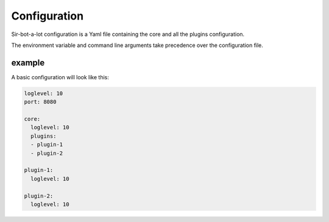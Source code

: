 .. _configuration:

=============
Configuration
=============

Sir-bot-a-lot configuration is a Yaml file containing the core and all the plugins
configuration.

The environment variable and command line arguments take precedence over the
configuration file.

example
-------

A basic configuration will look like this:

.. code-block:: yaml

    loglevel: 10
    port: 8080

    core:
      loglevel: 10
      plugins:
      - plugin-1
      - plugin-2

    plugin-1:
      loglevel: 10

    plugin-2:
      loglevel: 10
